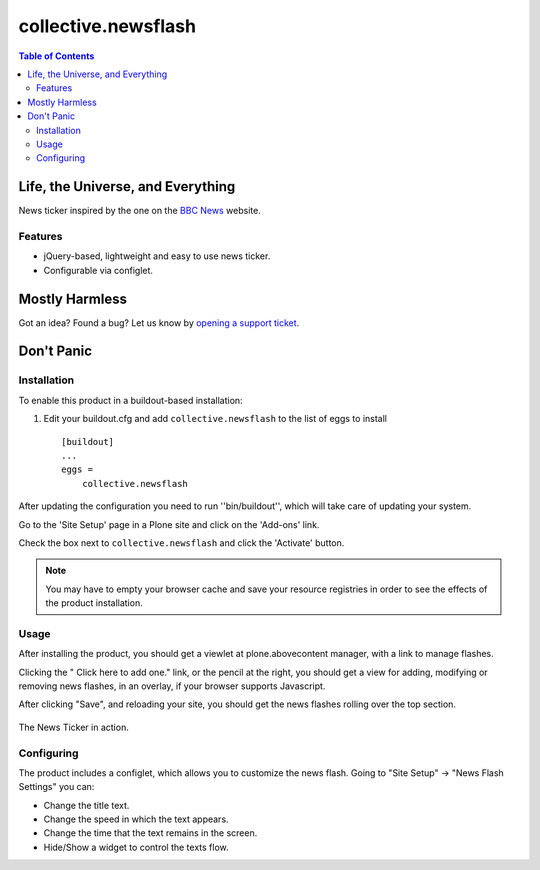 ********************
collective.newsflash
********************

.. contents:: Table of Contents

Life, the Universe, and Everything
----------------------------------

News ticker inspired by the one on the `BBC News`_ website.

Features
^^^^^^^^

- jQuery-based, lightweight and easy to use news ticker.
- Configurable via configlet.

Mostly Harmless
---------------

.. image:: https://secure.travis-ci.org/collective/collective.newsflash.png?branch=master
    :target: http://travis-ci.org/collective/collective.newsflash

.. image:: https://coveralls.io/repos/collective/collective.newsflash/badge.png?branch=master
    :target: https://coveralls.io/r/collective/collective.newsflash

Got an idea? Found a bug? Let us know by `opening a support ticket`_.

Don't Panic
-----------

Installation
^^^^^^^^^^^^

To enable this product in a buildout-based installation:

1. Edit your buildout.cfg and add ``collective.newsflash`` to the list of eggs
   to install ::

    [buildout]
    ...
    eggs =
        collective.newsflash

After updating the configuration you need to run ''bin/buildout'', which will
take care of updating your system.

Go to the 'Site Setup' page in a Plone site and click on the 'Add-ons' link.

Check the box next to ``collective.newsflash`` and click the 'Activate'
button.

.. Note::

    You may have to empty your browser cache and save your resource registries
    in order to see the effects of the product installation.

Usage
^^^^^

After installing the product, you should get a viewlet at plone.abovecontent
manager, with a link to manage flashes.

Clicking the " Click here to add one." link, or the pencil at the right, 
you should get a view for adding, modifying or removing news flashes,
in an overlay, if your browser supports Javascript.

After clicking "Save", and reloading your site, you should get the news
flashes rolling over the top section.

.. figure:: https://github.com/collective/collective.newsflash/raw/master/newsflash.png
    :align: center
    :height: 652px
    :width: 1143px
    :scale: 50%
    :target: https://github.com/collective/collective.newsflash/raw/master/newsflash.png

    The News Ticker in action.

Configuring
^^^^^^^^^^^

The product includes a configlet, which allows you to customize the news
flash. Going to "Site Setup" -> "News Flash Settings" you can:

- Change the title text.
- Change the speed in which the text appears.
- Change the time that the text remains in the screen.
- Hide/Show a widget to control the texts flow.

.. _`BBC News`: http://www.bbc.co.uk/news/
.. _`opening a support ticket`: https://github.com/collective/collective.newsflash/issues
